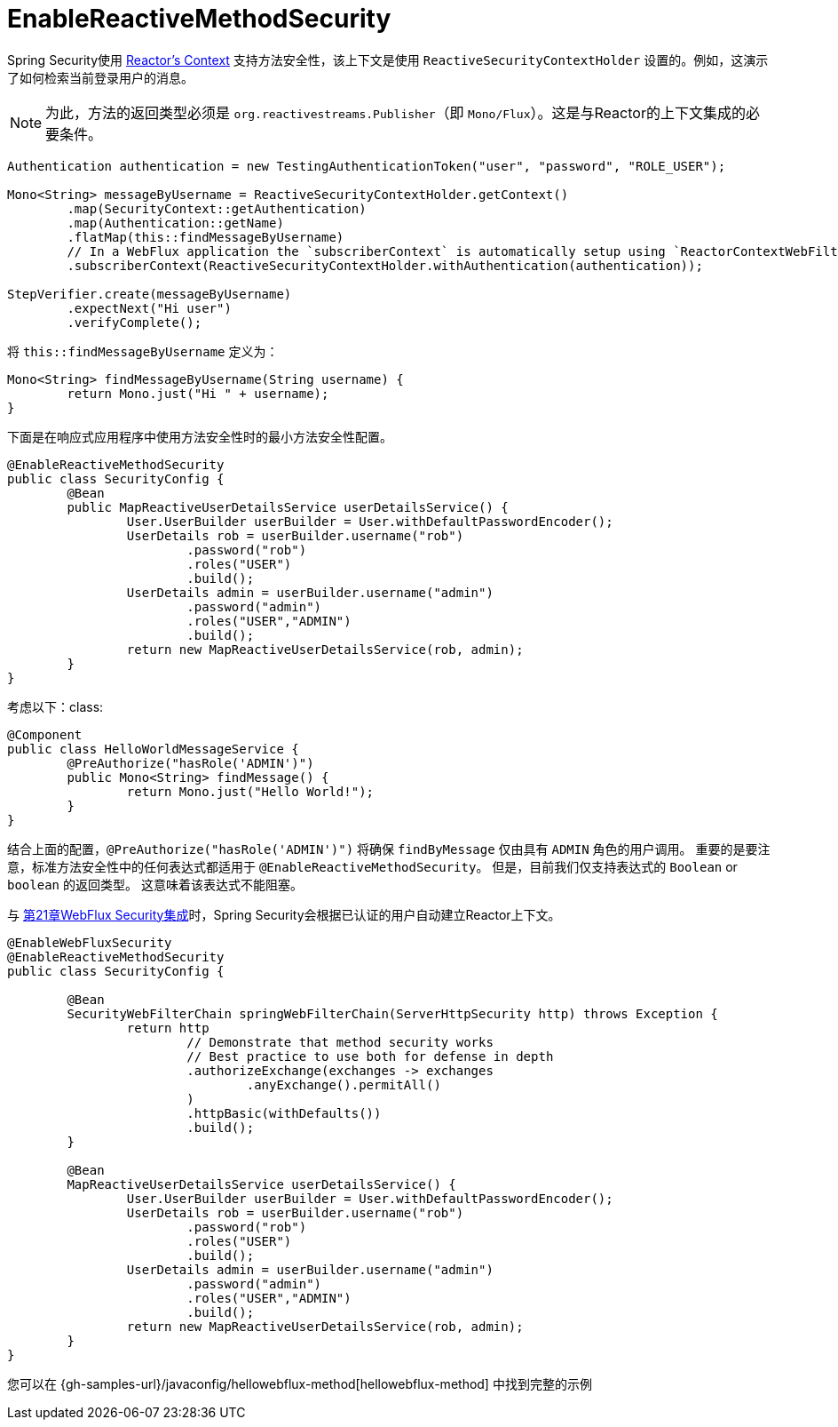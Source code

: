 [[jc-erms]]
= EnableReactiveMethodSecurity

Spring Security使用 https://projectreactor.io/docs/core/release/reference/#context[Reactor's Context]  支持方法安全性，该上下文是使用 `ReactiveSecurityContextHolder` 设置的。例如，这演示了如何检索当前登录用户的消息。

[NOTE]
====
为此，方法的返回类型必须是 `org.reactivestreams.Publisher`（即 `Mono/Flux`）。这是与Reactor的上下文集成的必要条件。
====

[source,java]
----
Authentication authentication = new TestingAuthenticationToken("user", "password", "ROLE_USER");

Mono<String> messageByUsername = ReactiveSecurityContextHolder.getContext()
	.map(SecurityContext::getAuthentication)
	.map(Authentication::getName)
	.flatMap(this::findMessageByUsername)
	// In a WebFlux application the `subscriberContext` is automatically setup using `ReactorContextWebFilter`
	.subscriberContext(ReactiveSecurityContextHolder.withAuthentication(authentication));

StepVerifier.create(messageByUsername)
	.expectNext("Hi user")
	.verifyComplete();
----

将 `this::findMessageByUsername` 定义为：

[source,java]
----
Mono<String> findMessageByUsername(String username) {
	return Mono.just("Hi " + username);
}
----

下面是在响应式应用程序中使用方法安全性时的最小方法安全性配置。

[source,java]
----
@EnableReactiveMethodSecurity
public class SecurityConfig {
	@Bean
	public MapReactiveUserDetailsService userDetailsService() {
		User.UserBuilder userBuilder = User.withDefaultPasswordEncoder();
		UserDetails rob = userBuilder.username("rob")
			.password("rob")
			.roles("USER")
			.build();
		UserDetails admin = userBuilder.username("admin")
			.password("admin")
			.roles("USER","ADMIN")
			.build();
		return new MapReactiveUserDetailsService(rob, admin);
	}
}
----

考虑以下：class:

[source,java]
----
@Component
public class HelloWorldMessageService {
	@PreAuthorize("hasRole('ADMIN')")
	public Mono<String> findMessage() {
		return Mono.just("Hello World!");
	}
}
----

结合上面的配置，`@PreAuthorize("hasRole('ADMIN')")` 将确保 `findByMessage` 仅由具有 `ADMIN` 角色的用户调用。 重要的是要注意，标准方法安全性中的任何表达式都适用于 `@EnableReactiveMethodSecurity`。
但是，目前我们仅支持表达式的 `Boolean` or `boolean` 的返回类型。 这意味着该表达式不能阻塞。

与 <<jc-webflux,第21章WebFlux Security集成>>时，Spring Security会根据已认证的用户自动建立Reactor上下文。

[source,java]
----
@EnableWebFluxSecurity
@EnableReactiveMethodSecurity
public class SecurityConfig {

	@Bean
	SecurityWebFilterChain springWebFilterChain(ServerHttpSecurity http) throws Exception {
		return http
			// Demonstrate that method security works
			// Best practice to use both for defense in depth
			.authorizeExchange(exchanges -> exchanges
				.anyExchange().permitAll()
			)
			.httpBasic(withDefaults())
			.build();
	}

	@Bean
	MapReactiveUserDetailsService userDetailsService() {
		User.UserBuilder userBuilder = User.withDefaultPasswordEncoder();
		UserDetails rob = userBuilder.username("rob")
			.password("rob")
			.roles("USER")
			.build();
		UserDetails admin = userBuilder.username("admin")
			.password("admin")
			.roles("USER","ADMIN")
			.build();
		return new MapReactiveUserDetailsService(rob, admin);
	}
}

----

您可以在 {gh-samples-url}/javaconfig/hellowebflux-method[hellowebflux-method] 中找到完整的示例